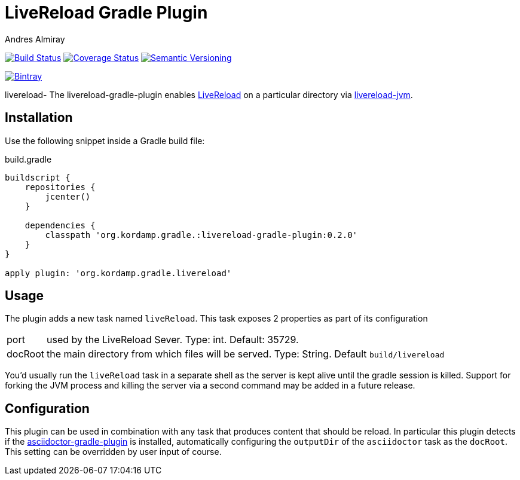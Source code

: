 LiveReload Gradle Plugin
=========================
:author: Andres Almiray
:version: 0.2.0
:livereload-url: http://livereload.com/
:livereload-jvm-url: https://github.com/davidB/livereload-jvm
:asciidoctor-gradle-plugin: https://github.com/asciidoctor/asciidoctor-gradle-plugin

image:https://travis-ci.org/aalmiray/livereload-gradle-plugin.png?branch=master["Build Status", link="https://travis-ci.org/aalmiray/livereload-gradle-plugin"]
image:https://coveralls.io/repos/aalmiray/livereload-gradle-plugin/badge.png["Coverage Status", link="https://coveralls.io/r/aalmiray/livereload-gradle-plugin"]
image:http://img.shields.io/:semver-{version}-blue.svg["Semantic Versioning", link="http://semver.org"]

image::https://api.bintray.com/packages/aalmiray/kordamp/livereload-gradle-plugin/images/download.png["Bintray", link="https://bintray.com/aalmiray/kordamp/livereload-gradle-plugin"]
livereload-
The livereload-gradle-plugin enables {livereload-url}[LiveReload] on a particular directory via {livereload-jvm-url}[livereload-jvm].

== Installation

Use the following snippet inside a Gradle build file:

[source,groovy]
.build.gradle
[subs="attributes"]
----
buildscript {
    repositories {
        jcenter()
    }

    dependencies {
        classpath 'org.kordamp.gradle.:livereload-gradle-plugin:{version}'
    }
}

apply plugin: 'org.kordamp.gradle.livereload'
----

== Usage

The plugin adds a new task named `liveReload`. This task exposes 2 properties as part of its configuration

[horizontal]
port:: used by the LiveReload Sever. Type: int. Default: 35729.
docRoot:: the main directory from which files will be served. Type: String. Default `build/livereload`

You'd usually run the `liveReload` task in a separate shell as the server is kept alive until the gradle
session is killed. Support for forking the JVM process and killing the server via a second command may
be added in a future release.

== Configuration

This plugin can be used in combination with any task that produces content that should be reload. In particular this
plugin detects if the {asciidoctor-gradle-plugin}[asciidoctor-gradle-plugin] is installed, automatically configuring
the `outputDir` of the `asciidoctor` task as the `docRoot`. This setting can be overridden by user input of course.


